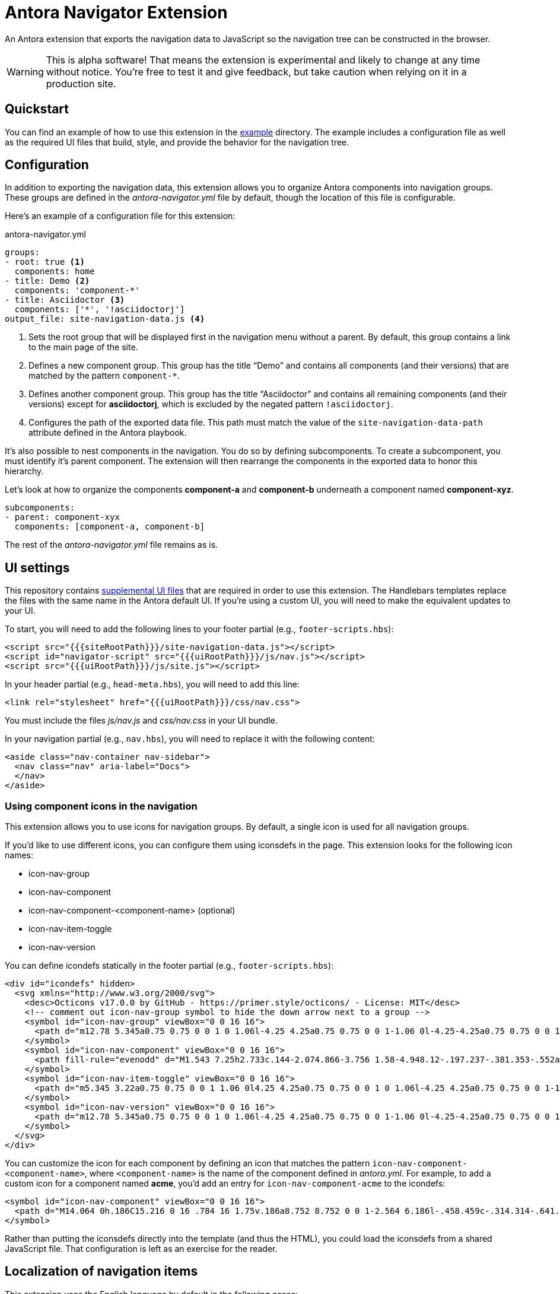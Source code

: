 = Antora Navigator Extension

An Antora extension that exports the navigation data to JavaScript so the navigation tree can be constructed in the browser.

WARNING: This is alpha software!
That means the extension is experimental and likely to change at any time without notice.
You're free to test it and give feedback, but take caution when relying on it in a production site.

== Quickstart

You can find an example of how to use this extension in the link:example[example] directory.
The example includes a configuration file as well as the required UI files that build, style, and provide the behavior for the navigation tree.

== Configuration

In addition to exporting the navigation data, this extension allows you to organize Antora components into navigation groups.
These groups are defined in the [.path]_antora-navigator.yml_ file by default, though the location of this file is configurable.

Here's an example of a configuration file for this extension:

.antora-navigator.yml
[,yaml]
----
groups:
- root: true <.>
  components: home
- title: Demo <.>
  components: 'component-*'
- title: Asciidoctor <.>
  components: ['*', '!asciidoctorj']
output_file: site-navigation-data.js <.>
----
<.> Sets the root group that will be displayed first in the navigation menu without a parent.
By default, this group contains a link to the main page of the site.
<.> Defines a new component group.
This group has the title "`Demo`" and contains all components (and their versions) that are matched by the pattern `+component-*+`.
<.> Defines another component group.
This group has the title "`Asciidoctor`" and contains all remaining components (and their versions) except for *asciidoctorj*, which is excluded by the negated pattern `!asciidoctorj`.
<.> Configures the path of the exported data file.
This path must match the value of the `site-navigation-data-path` attribute defined in the Antora playbook.

It's also possible to nest components in the navigation.
You do so by defining subcomponents.
To create a subcomponent, you must identify it's parent component.
The extension will then rearrange the components in the exported data to honor this hierarchy.

Let's look at how to organize the components *component-a* and *component-b* underneath a component named *component-xyz*.

[,yaml]
----
subcomponents:
- parent: component-xyx
  components: [component-a, component-b]
----

The rest of the [.path]_antora-navigator.yml_ file remains as is.

== UI settings

This repository contains link:example/supplemental-ui[supplemental UI files] that are required in order to use this extension.
The Handlebars templates replace the files with the same name in the Antora default UI.
If you're using a custom UI, you will need to make the equivalent updates to your UI.

To start, you will need to add the following lines to your footer partial (e.g., `footer-scripts.hbs`):

[,html]
----
<script src="{{{siteRootPath}}}/site-navigation-data.js"></script>
<script id="navigator-script" src="{{{uiRootPath}}}/js/nav.js"></script>
<script src="{{{uiRootPath}}}/js/site.js"></script>
----

In your header partial (e.g., `head-meta.hbs`), you will need to add this line:

[,html]
----
<link rel="stylesheet" href="{{{uiRootPath}}}/css/nav.css">
----

You must include the files [.path]_js/nav.js_ and [.path]_css/nav.css_ in your UI bundle.

In your navigation partial (e.g., `nav.hbs`), you will need to replace it with the following content:

[,html]
----
<aside class="nav-container nav-sidebar">
  <nav class="nav" aria-label="Docs">
  </nav>
</aside>
----

=== Using component icons in the navigation

This extension allows you to use icons for navigation groups.
By default, a single icon is used for all navigation groups.

If you'd like to use different icons, you can configure them using iconsdefs in the page.
This extension looks for the following icon names:

* icon-nav-group
* icon-nav-component
* icon-nav-component-<component-name> (optional)
* icon-nav-item-toggle
* icon-nav-version

You can define icondefs statically in the footer partial (e.g., `footer-scripts.hbs`):

[,html]
----
<div id="icondefs" hidden>
  <svg xmlns="http://www.w3.org/2000/svg">
    <desc>Octicons v17.0.0 by GitHub - https://primer.style/octicons/ - License: MIT</desc>
    <!-- comment out icon-nav-group symbol to hide the down arrow next to a group -->
    <symbol id="icon-nav-group" viewBox="0 0 16 16">
      <path d="m12.78 5.345a0.75 0.75 0 0 1 0 1.06l-4.25 4.25a0.75 0.75 0 0 1-1.06 0l-4.25-4.25a0.75 0.75 0 0 1 1.06-1.06l3.72 3.72 3.72-3.72a0.75 0.75 0 0 1 1.06 0z"/>
    </symbol>
    <symbol id="icon-nav-component" viewBox="0 0 16 16">
      <path fill-rule="evenodd" d="M1.543 7.25h2.733c.144-2.074.866-3.756 1.58-4.948.12-.197.237-.381.353-.552a6.506 6.506 0 00-4.666 5.5zm2.733 1.5H1.543a6.506 6.506 0 004.666 5.5 11.13 11.13 0 01-.352-.552c-.715-1.192-1.437-2.874-1.581-4.948zm1.504 0h4.44a9.637 9.637 0 01-1.363 4.177c-.306.51-.612.919-.857 1.215a9.978 9.978 0 01-.857-1.215A9.637 9.637 0 015.78 8.75zm4.44-1.5H5.78a9.637 9.637 0 011.363-4.177c.306-.51.612-.919.857-1.215.245.296.55.705.857 1.215A9.638 9.638 0 0110.22 7.25zm1.504 1.5c-.144 2.074-.866 3.756-1.58 4.948-.12.197-.237.381-.353.552a6.506 6.506 0 004.666-5.5h-2.733zm2.733-1.5h-2.733c-.144-2.074-.866-3.756-1.58-4.948a11.738 11.738 0 00-.353-.552 6.506 6.506 0 014.666 5.5zM8 0a8 8 0 100 16A8 8 0 008 0z"/>
    </symbol>
    <symbol id="icon-nav-item-toggle" viewBox="0 0 16 16">
      <path d="m5.345 3.22a0.75 0.75 0 0 1 1.06 0l4.25 4.25a0.75 0.75 0 0 1 0 1.06l-4.25 4.25a0.75 0.75 0 0 1-1.06-1.06l3.72-3.72-3.72-3.72a0.75 0.75 0 0 1 0-1.06z" fill-rule="evenodd"/>
    </symbol>
    <symbol id="icon-nav-version" viewBox="0 0 16 16">
      <path d="m12.78 5.345a0.75 0.75 0 0 1 0 1.06l-4.25 4.25a0.75 0.75 0 0 1-1.06 0l-4.25-4.25a0.75 0.75 0 0 1 1.06-1.06l3.72 3.72 3.72-3.72a0.75 0.75 0 0 1 1.06 0z"/>
    </symbol>
  </svg>
</div>
----

You can customize the icon for each component by defining an icon that matches the pattern `icon-nav-component-<component-name>`, where `<component-name>` is the name of the component defined in [.path]_antora.yml_.
For example, to add a custom icon for a component named *acme*, you'd add an entry for `icon-nav-component-acme` to the icondefs:

[,xml]
----
<symbol id="icon-nav-component" viewBox="0 0 16 16">
  <path d="M14.064 0h.186C15.216 0 16 .784 16 1.75v.186a8.752 8.752 0 0 1-2.564 6.186l-.458.459c-.314.314-.641.616-.979.904v3.207c0 .608-.315 1.172-.833 1.49l-2.774 1.707a.749.749 0 0 1-1.11-.418l-.954-3.102a1.214 1.214 0 0 1-.145-.125L3.754 9.816a1.218 1.218 0 0 1-.124-.145L.528 8.717a.749.749 0 0 1-.418-1.11l1.71-2.774A1.748 1.748 0 0 1 3.31 4h3.204c.288-.338.59-.665.904-.979l.459-.458A8.749 8.749 0 0 1 14.064 0ZM8.938 3.623h-.002l-.458.458c-.76.76-1.437 1.598-2.02 2.5l-1.5 2.317 2.143 2.143 2.317-1.5c.902-.583 1.74-1.26 2.499-2.02l.459-.458a7.25 7.25 0 0 0 2.123-5.127V1.75a.25.25 0 0 0-.25-.25h-.186a7.249 7.249 0 0 0-5.125 2.123ZM3.56 14.56c-.732.732-2.334 1.045-3.005 1.148a.234.234 0 0 1-.201-.064.234.234 0 0 1-.064-.201c.103-.671.416-2.273 1.15-3.003a1.502 1.502 0 1 1 2.12 2.12Zm6.94-3.935c-.088.06-.177.118-.266.175l-2.35 1.521.548 1.783 1.949-1.2a.25.25 0 0 0 .119-.213ZM3.678 8.116 5.2 5.766c.058-.09.117-.178.176-.266H3.309a.25.25 0 0 0-.213.119l-1.2 1.95ZM12 5a1 1 0 1 1-2 0 1 1 0 0 1 2 0Z" />
</symbol>
----

Rather than putting the iconsdefs directly into the template (and thus the HTML), you could load the iconsdefs from a shared JavaScript file.
That configuration is left as an exercise for the reader.

== Localization of navigation items

This extension uses the English language by default in the following cases:

* The name of the root group in the navigation. Default value: Home.
* Version descriptions: Current version, Prerelease versions, Previous versions.

Once the proposal in https://gitlab.com/opendevise/oss/antora-navigator-extension/-/issues/2[issue #2] is implemented, you will be able to set localized values for these entries on the script tag:

[source,html]
----
<script src="{{{uiRootPath}}}/js/nav.js"
  data-t-home="Page d´accueil"
  data-t-current-version="Version actuelle"
  data-t-previous-versions="Versions précédentes"
  data-t-prerelease-versions="Versions préliminaires">
</script>
----

These translations can then be parameterized by any means using template engine variables.

== Copyright and License

Copyright (C) 2022-present by OpenDevise Inc. and the individual contributors of this project.

Use of this software is granted under the terms of the https://www.mozilla.org/en-US/MPL/2.0/[Mozilla Public License Version 2.0] (MPL-2.0).
See link:LICENSE[] to find the full license text.
